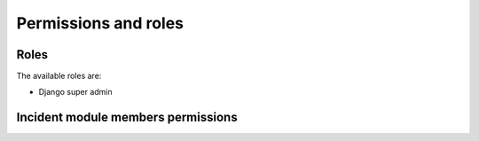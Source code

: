 Permissions and roles
=====================

Roles
-----

The available roles are:

- Django super admin


Incident module members permissions
-----------------------------------
